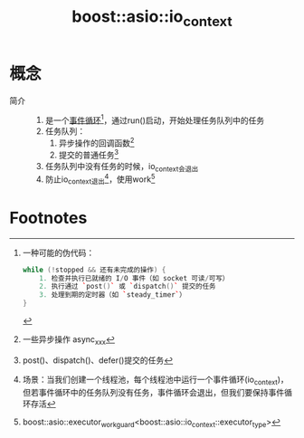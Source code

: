 :PROPERTIES:
:ID:       17d4394b-4f3d-479f-a51b-2f821387e81b
:END:
#+title: boost::asio::io_context

* 概念
- 简介 ::
  1. 是一个[[id:a853063a-5a85-4bc9-8afc-65731a28e27e][事件循环]][fn:3]，通过run()启动，开始处理任务队列中的任务
  2. 任务队列：
     1) 异步操作的回调函数[fn:4]
     2) 提交的普通任务[fn:5]
  3. 任务队列中没有任务的时候，io_context会退出
  4. 防止io_context退出[fn:2]，使用work[fn:1]


* Footnotes
[fn:5] post()、dispatch()、defer()提交的任务
[fn:4] 一些异步操作 async_xxx
[fn:3] 一种可能的伪代码：
       #+begin_src cpp
       while (!stopped && 还有未完成的操作) {
           1. 检查并执行已就绪的 I/O 事件（如 socket 可读/可写）
           2. 执行通过 `post()` 或 `dispatch()` 提交的任务
           3. 处理到期的定时器（如 `steady_timer`）
       }
       #+end_src
[fn:2] 场景：当我们创建一个线程池，每个线程池中运行一个事件循环(io_context)，但若事件循环中的任务队列没有任务，事件循环会退出，但我们要保持事件循环存活
[fn:1] boost::asio::executor_work_guard<boost::asio::io_context::executor_type>
